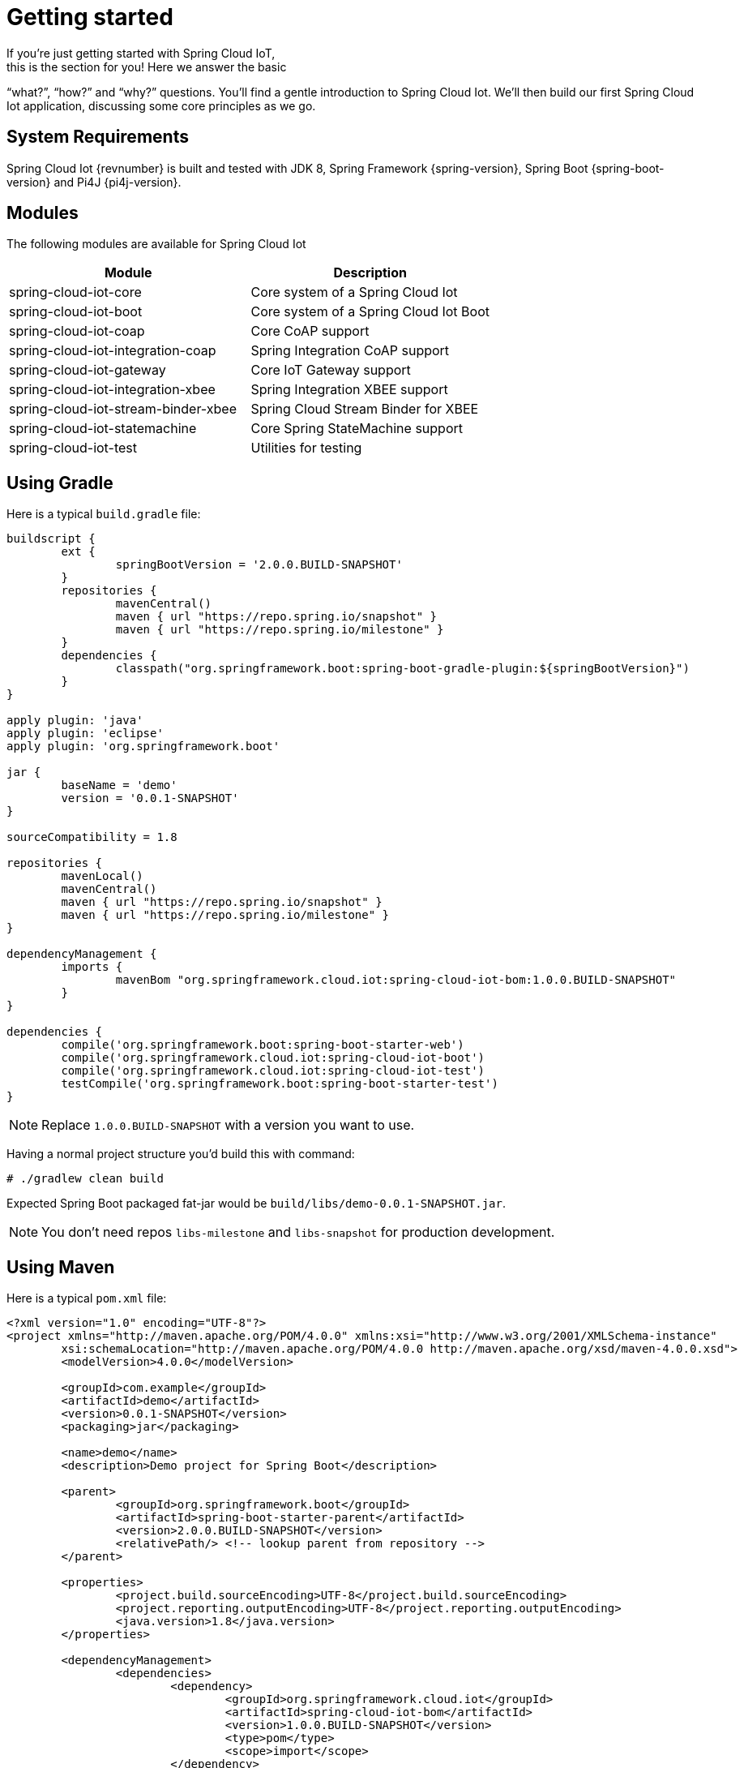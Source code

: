 [[iot-getting-started]]
= Getting started
If you’re just getting started with Spring Cloud IoT,
this is the section for you! Here we answer the basic
“what?”, “how?” and “why?” questions. You’ll find a gentle
introduction to Spring Cloud Iot. We’ll then build our
first Spring Cloud Iot application, discussing some
core principles as we go.

== System Requirements
Spring Cloud Iot {revnumber} is built and tested with
JDK 8, Spring Framework {spring-version}, Spring Boot
{spring-boot-version} and Pi4J {pi4j-version}.

== Modules
The following modules are available for Spring Cloud Iot

|===
|Module |Description

|spring-cloud-iot-core
|Core system of a Spring Cloud Iot

|spring-cloud-iot-boot
|Core system of a Spring Cloud Iot Boot

|spring-cloud-iot-coap
|Core CoAP support

|spring-cloud-iot-integration-coap
|Spring Integration CoAP support

|spring-cloud-iot-gateway
|Core IoT Gateway support

|spring-cloud-iot-integration-xbee
|Spring Integration XBEE support

|spring-cloud-iot-stream-binder-xbee
|Spring Cloud Stream Binder for XBEE

|spring-cloud-iot-statemachine
|Core Spring StateMachine support

|spring-cloud-iot-test
|Utilities for testing

|===

== Using Gradle
Here is a typical `build.gradle` file:

[source,groovy,indent=0]
----
buildscript {
	ext {
		springBootVersion = '2.0.0.BUILD-SNAPSHOT'
	}
	repositories {
		mavenCentral()
		maven { url "https://repo.spring.io/snapshot" }
		maven { url "https://repo.spring.io/milestone" }
	}
	dependencies {
		classpath("org.springframework.boot:spring-boot-gradle-plugin:${springBootVersion}")
	}
}

apply plugin: 'java'
apply plugin: 'eclipse'
apply plugin: 'org.springframework.boot'

jar {
	baseName = 'demo'
	version = '0.0.1-SNAPSHOT'
}

sourceCompatibility = 1.8

repositories {
	mavenLocal()
	mavenCentral()
	maven { url "https://repo.spring.io/snapshot" }
	maven { url "https://repo.spring.io/milestone" }
}

dependencyManagement {
	imports {
		mavenBom "org.springframework.cloud.iot:spring-cloud-iot-bom:1.0.0.BUILD-SNAPSHOT"
	}
}

dependencies {
	compile('org.springframework.boot:spring-boot-starter-web')
	compile('org.springframework.cloud.iot:spring-cloud-iot-boot')
	compile('org.springframework.cloud.iot:spring-cloud-iot-test')
	testCompile('org.springframework.boot:spring-boot-starter-test')
}
----

[NOTE]
====
Replace `1.0.0.BUILD-SNAPSHOT` with a version you want to use.
====

Having a normal project structure you'd build this with command:
[source,text,indent=0]
----
# ./gradlew clean build
----

Expected Spring Boot packaged fat-jar would be
`build/libs/demo-0.0.1-SNAPSHOT.jar`.

[NOTE]
====
You don't need repos `libs-milestone` and `libs-snapshot` for
production development.
====

== Using Maven
Here is a typical `pom.xml` file:

[source,xml,indent=0]
----
<?xml version="1.0" encoding="UTF-8"?>
<project xmlns="http://maven.apache.org/POM/4.0.0" xmlns:xsi="http://www.w3.org/2001/XMLSchema-instance"
	xsi:schemaLocation="http://maven.apache.org/POM/4.0.0 http://maven.apache.org/xsd/maven-4.0.0.xsd">
	<modelVersion>4.0.0</modelVersion>

	<groupId>com.example</groupId>
	<artifactId>demo</artifactId>
	<version>0.0.1-SNAPSHOT</version>
	<packaging>jar</packaging>

	<name>demo</name>
	<description>Demo project for Spring Boot</description>

	<parent>
		<groupId>org.springframework.boot</groupId>
		<artifactId>spring-boot-starter-parent</artifactId>
		<version>2.0.0.BUILD-SNAPSHOT</version>
		<relativePath/> <!-- lookup parent from repository -->
	</parent>

	<properties>
		<project.build.sourceEncoding>UTF-8</project.build.sourceEncoding>
		<project.reporting.outputEncoding>UTF-8</project.reporting.outputEncoding>
		<java.version>1.8</java.version>
	</properties>

	<dependencyManagement>
		<dependencies>
			<dependency>
				<groupId>org.springframework.cloud.iot</groupId>
				<artifactId>spring-cloud-iot-bom</artifactId>
				<version>1.0.0.BUILD-SNAPSHOT</version>
				<type>pom</type>
				<scope>import</scope>
			</dependency>
		</dependencies>
	</dependencyManagement>

	<dependencies>
		<dependency>
			<groupId>org.springframework.boot</groupId>
			<artifactId>spring-boot-starter-web</artifactId>
		</dependency>

		<dependency>
			<groupId>org.springframework.cloud.iot</groupId>
			<artifactId>spring-cloud-iot-boot</artifactId>
		</dependency>

		<dependency>
	</dependencies>

</project>
----

[NOTE]
====
Replace `1.0.0.BUILD-SNAPSHOT` with a version you want to use.
====

Having a normal project structure you'd build this with command:
[source,text,indent=0]
----
# mvn clean package
----

Expected Spring Boot packaged fat-jar would be
`target/demo-0.0.1-SNAPSHOT.jar`.

[NOTE]
====
You don't need repos `libs-milestone` and `libs-snapshot` for
production development.
====

==  Developing your first Spring Cloud IoT application
Let's start by creating a simple Spring Boot `Application` class.

[source,java,indent=0]
----
package com.example;

import org.springframework.boot.SpringApplication;
import org.springframework.boot.autoconfigure.SpringBootApplication;
import org.springframework.cloud.iot.test.fake.EnableIotFakeSensors;

@EnableIotFakeSensors
@SpringBootApplication
public class DemoApplication {

	public static void main(String[] args) {
		SpringApplication.run(DemoApplication.class, args);
	}
}
----

